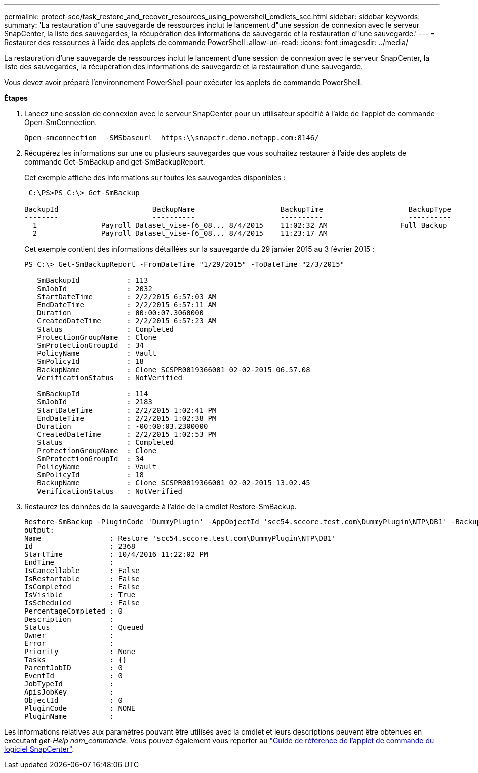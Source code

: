 ---
permalink: protect-scc/task_restore_and_recover_resources_using_powershell_cmdlets_scc.html 
sidebar: sidebar 
keywords:  
summary: 'La restauration d"une sauvegarde de ressources inclut le lancement d"une session de connexion avec le serveur SnapCenter, la liste des sauvegardes, la récupération des informations de sauvegarde et la restauration d"une sauvegarde.' 
---
= Restaurer des ressources à l'aide des applets de commande PowerShell
:allow-uri-read: 
:icons: font
:imagesdir: ../media/


La restauration d'une sauvegarde de ressources inclut le lancement d'une session de connexion avec le serveur SnapCenter, la liste des sauvegardes, la récupération des informations de sauvegarde et la restauration d'une sauvegarde.

Vous devez avoir préparé l'environnement PowerShell pour exécuter les applets de commande PowerShell.

*Étapes*

. Lancez une session de connexion avec le serveur SnapCenter pour un utilisateur spécifié à l'aide de l'applet de commande Open-SmConnection.
+
[listing]
----
Open-smconnection  -SMSbaseurl  https:\\snapctr.demo.netapp.com:8146/
----
. Récupérez les informations sur une ou plusieurs sauvegardes que vous souhaitez restaurer à l'aide des applets de commande Get-SmBackup and get-SmBackupReport.
+
Cet exemple affiche des informations sur toutes les sauvegardes disponibles :

+
[listing]
----
 C:\PS>PS C:\> Get-SmBackup

BackupId                      BackupName                    BackupTime                    BackupType
--------                      ----------                    ----------                    ----------
  1               Payroll Dataset_vise-f6_08... 8/4/2015    11:02:32 AM                 Full Backup
  2               Payroll Dataset_vise-f6_08... 8/4/2015    11:23:17 AM
----
+
Cet exemple contient des informations détaillées sur la sauvegarde du 29 janvier 2015 au 3 février 2015 :

+
[listing]
----
PS C:\> Get-SmBackupReport -FromDateTime "1/29/2015" -ToDateTime "2/3/2015"

   SmBackupId           : 113
   SmJobId              : 2032
   StartDateTime        : 2/2/2015 6:57:03 AM
   EndDateTime          : 2/2/2015 6:57:11 AM
   Duration             : 00:00:07.3060000
   CreatedDateTime      : 2/2/2015 6:57:23 AM
   Status               : Completed
   ProtectionGroupName  : Clone
   SmProtectionGroupId  : 34
   PolicyName           : Vault
   SmPolicyId           : 18
   BackupName           : Clone_SCSPR0019366001_02-02-2015_06.57.08
   VerificationStatus   : NotVerified

   SmBackupId           : 114
   SmJobId              : 2183
   StartDateTime        : 2/2/2015 1:02:41 PM
   EndDateTime          : 2/2/2015 1:02:38 PM
   Duration             : -00:00:03.2300000
   CreatedDateTime      : 2/2/2015 1:02:53 PM
   Status               : Completed
   ProtectionGroupName  : Clone
   SmProtectionGroupId  : 34
   PolicyName           : Vault
   SmPolicyId           : 18
   BackupName           : Clone_SCSPR0019366001_02-02-2015_13.02.45
   VerificationStatus   : NotVerified
----
. Restaurez les données de la sauvegarde à l'aide de la cmdlet Restore-SmBackup.
+
[listing]
----
Restore-SmBackup -PluginCode 'DummyPlugin' -AppObjectId 'scc54.sccore.test.com\DummyPlugin\NTP\DB1' -BackupId 269 -Confirm:$false
output:
Name                : Restore 'scc54.sccore.test.com\DummyPlugin\NTP\DB1'
Id                  : 2368
StartTime           : 10/4/2016 11:22:02 PM
EndTime             :
IsCancellable       : False
IsRestartable       : False
IsCompleted         : False
IsVisible           : True
IsScheduled         : False
PercentageCompleted : 0
Description         :
Status              : Queued
Owner               :
Error               :
Priority            : None
Tasks               : {}
ParentJobID         : 0
EventId             : 0
JobTypeId           :
ApisJobKey          :
ObjectId            : 0
PluginCode          : NONE
PluginName          :
----


Les informations relatives aux paramètres pouvant être utilisés avec la cmdlet et leurs descriptions peuvent être obtenues en exécutant _get-Help nom_commande_. Vous pouvez également vous reporter au https://library.netapp.com/ecm/ecm_download_file/ECMLP2880726["Guide de référence de l'applet de commande du logiciel SnapCenter"^].
